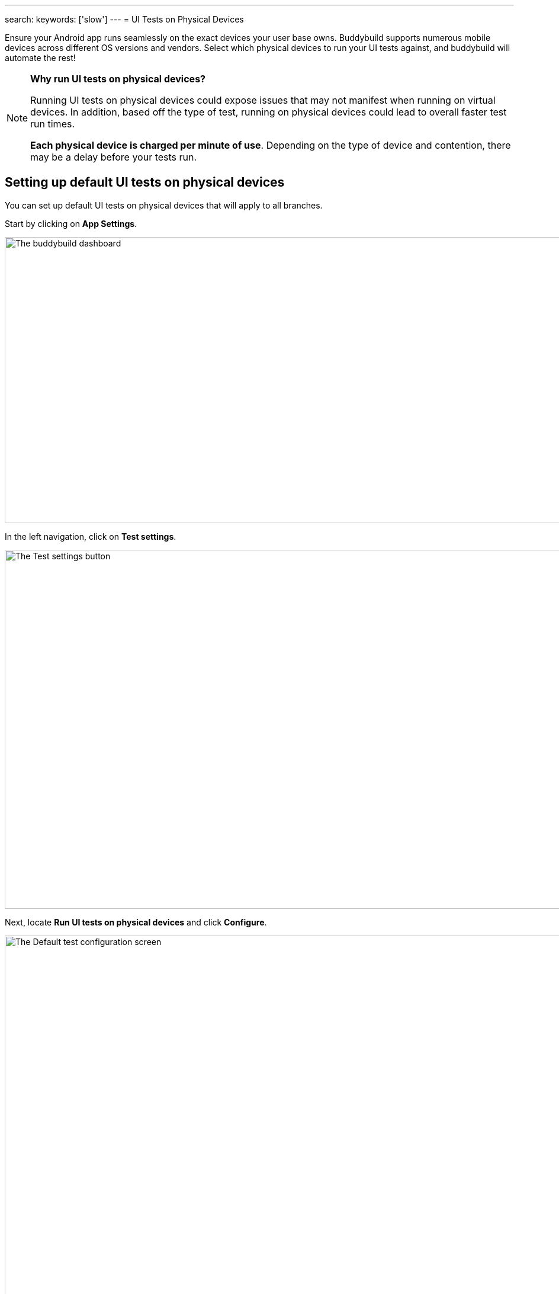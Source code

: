 ---
search:
    keywords: ['slow']
---
= UI Tests on Physical Devices

Ensure your Android app runs seamlessly on the exact devices your user
base owns. Buddybuild supports numerous mobile devices across different
OS versions and vendors. Select which physical devices to run your UI
tests against, and buddybuild will automate the rest!

[NOTE]
======
**Why run UI tests on physical devices?**

Running UI tests on physical devices could expose issues that may not
manifest when running on virtual devices. In addition, based off the
type of test, running on physical devices could lead to overall faster
test run times.

**Each physical device is charged per minute of use**. Depending on the
type of device and contention, there may be a delay before your tests
run.
======

== Setting up default UI tests on physical devices

You can set up default UI tests on physical devices that will apply to
all branches.

Start by clicking on **App Settings**.

image:img/Builds---Settings.png["The buddybuild dashboard", 1500, 483]

In the left navigation, click on **Test settings**.

image:img/Tests---menu.jpg["The Test settings button", 1500, 606]

Next, locate **Run UI tests on physical devices** and click **Configure**.

image:img/Tests---physical-configure.jpg["The Default test configuration
screen", 1500, 606]

[WARNING]
=========
**Running UI tests on physical devices are charged per minute of use**

Annual plan subscribers are invoiced once a month for running UI tests
on physical devices.
=========

Turn on **UI tests on physical devices**, then select the **variant**
you would like to run UI tests against.

image:img/Tests---physical-select-variant.jpg["Selecting a variant to
test", 1500, 543]

Lastly, select the physical devices you want to run UI tests on.

image:img/Tests---physical-select-device.jpg["The physical device
selection screen", 1500, 543]


=== Run UI tests on physical devices for a specific branch only

You can also run UI tests on physical devices for a specific branch by
creating a **branch-specific override**.

Under **Override build configuration**, click **Add a branch** and
select the branch you would like to run UI tests on physical devices
for.

image:img/Builds---Branch-override---1.png["The branch override dropdown
menu", 1500, 555]

Select **Run UI tests on physical devices** from the dropdown, then
click the **Configure** button.

image:img/Tests---physical-branch-override.jpg["Enabling UI tests for a
specific branch", 1500, 543]

You can now select the physical devices you want to run UI tests on for
your selected branch.
